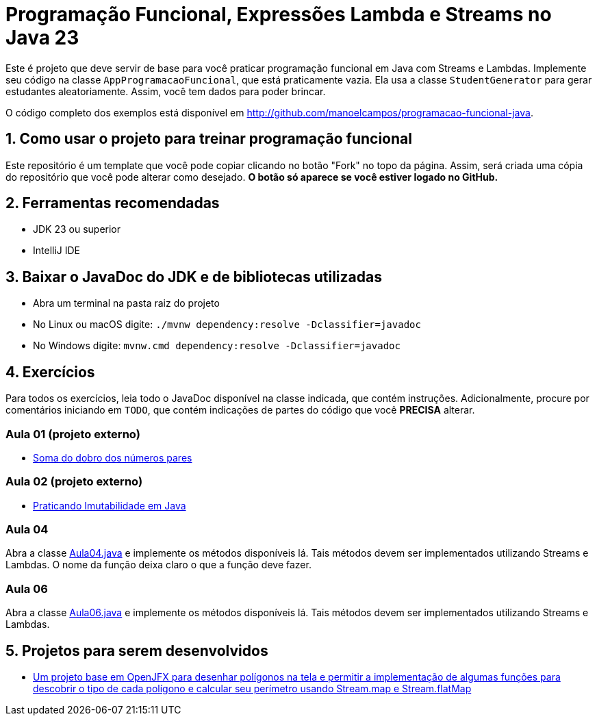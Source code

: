 = Programação Funcional, Expressões Lambda e Streams no Java 23

Este é projeto que deve servir de base para você praticar programação funcional em Java com Streams e Lambdas.
Implemente seu código na classe `AppProgramacaoFuncional`, que está praticamente vazia. Ela usa a classe `StudentGenerator`
para gerar estudantes aleatoriamente. Assim, você tem dados para poder brincar.

O código completo dos exemplos está disponível em http://github.com/manoelcampos/programacao-funcional-java.

== 1. Como usar o projeto para treinar programação funcional

Este repositório é um template que você pode copiar clicando no botão "Fork" no topo da página.
Assim, será criada uma cópia do repositório que você pode alterar como desejado.
**O botão só aparece se você estiver logado no GitHub.**

== 2. Ferramentas recomendadas

- JDK 23 ou superior
- IntelliJ IDE

== 3. Baixar o JavaDoc do JDK e de bibliotecas utilizadas

- Abra um terminal na pasta raiz do projeto
- No Linux ou macOS digite: `./mvnw dependency:resolve -Dclassifier=javadoc`
- No Windows digite: `mvnw.cmd dependency:resolve -Dclassifier=javadoc`

== 4. Exercícios

Para todos os exercícios, leia todo o JavaDoc disponível na classe indicada, que contém instruções. Adicionalmente, procure por comentários iniciando em `TODO`, que contém indicações de partes do código que você **PRECISA** alterar.

=== Aula 01 (projeto externo)

- https://github.com/manoelcampos/fp-aula-01-soma-dobro-pares-js[Soma do dobro dos números pares]

=== Aula 02 (projeto externo)

- https://github.com/manoelcampos/fp-aula-02-imutabilidade-java[Praticando Imutabilidade em Java]

=== Aula 04

Abra a classe link:src/main/java/exercicios/Aula04.java[Aula04.java] e implemente os métodos disponíveis lá. Tais métodos devem ser implementados utilizando Streams e Lambdas. O nome da função deixa claro o que a função deve fazer.

=== Aula 06

Abra a classe link:src/main/java/exercicios/Aula06.java[Aula06.java] e implemente os métodos disponíveis lá. Tais métodos devem ser implementados utilizando Streams e Lambdas.

== 5. Projetos para serem desenvolvidos

- https://github.com/manoelcampos/fp-projeto-1-poligonos-flatmap[Um projeto base em OpenJFX para desenhar polígonos na tela e permitir a implementação de algumas funções para descobrir o tipo de cada polígono e calcular seu perímetro usando Stream.map e Stream.flatMap]


